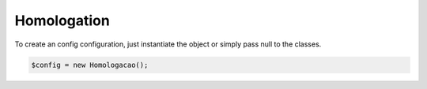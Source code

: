 Homologation
============

To create an config configuration, just instantiate the object or simply pass null to the classes.

.. code-block:: php

    $config = new Homologacao();
